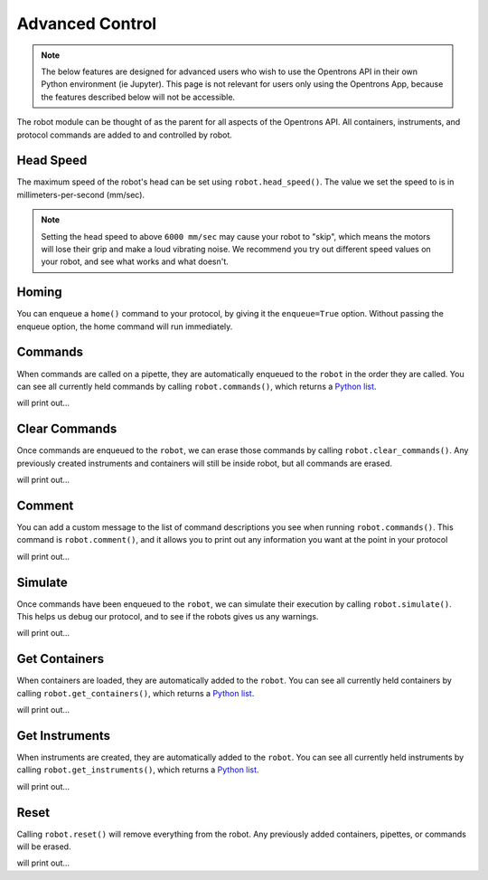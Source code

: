 .. _robot:

.. testsetup:: robot

    from opentrons import robot, containers, instruments

    robot.reset()

    plate = containers.load('96-flat', 'B1', 'my-plate')
    tiprack = containers.load('tiprack-200ul', 'A1', 'my-rack')

    pipette = instruments.Pipette(axis='b', max_volume=200, name='my-pipette')

###################
Advanced Control
###################

.. note::

    The below features are designed for advanced users who wish to use the Opentrons API in their own Python environment (ie Jupyter). This page is not relevant for users only using the Opentrons App, because the features described below will not be accessible.

The robot module can be thought of as the parent for all aspects of the Opentrons API. All containers, instruments, and protocol commands are added to and controlled by robot.

.. testcode:: robot

    '''
    Examples in this section require the following
    '''
    from opentrons import robot, containers, instruments

    plate = containers.load('96-flat', 'B1', 'my-plate')
    tiprack = containers.load('tiprack-200ul', 'A1', 'my-rack')

    pipette = instruments.Pipette(axis='b', max_volume=200, name='my-pipette')

Head Speed
==========

The maximum speed of the robot's head can be set using ``robot.head_speed()``. The value we set the speed to is in millimeters-per-second (mm/sec).

.. testcode:: robot

    robot.head_speed(5000)

.. note::

    Setting the head speed to above ``6000 mm/sec`` may cause your robot to "skip", which means the motors will lose their grip and make a loud vibrating noise. We recommend you try out different speed values on your robot, and see what works and what doesn't.

Homing
======

You can enqueue a ``home()`` command to your protocol, by giving it the ``enqueue=True`` option. Without passing the enqueue option, the home command will run immediately.

.. testcode:: robot

    robot.home(enqueue=True)           # home the robot on all axis
    robot.home('z', enqueue=True)      # home the Z axis only

Commands
========

When commands are called on a pipette, they are automatically enqueued to the ``robot`` in the order they are called. You can see all currently held commands by calling ``robot.commands()``, which returns a `Python list`__.

__ https://docs.python.org/3.5/tutorial/datastructures.html#more-on-lists

.. testcode:: robot
    
    pipette.pick_up_tip(tiprack.wells('A1'))
    pipette.drop_tip(tiprack.wells('A1'))

    for c in robot.commands():
        print(c)

will print out...

.. testoutput:: robot
    :options: -ELLIPSIS, +NORMALIZE_WHITESPACE

    Homing Robot
    Homing Robot
    Picking up tip from <Deck><Slot A1><Container my-rack><Well A1>
    Drop_tip at <Deck><Slot A1><Container my-rack><Well A1>

Clear Commands
==============

Once commands are enqueued to the ``robot``, we can erase those commands by calling ``robot.clear_commands()``. Any previously created instruments and containers will still be inside robot, but all commands are erased.

.. testcode:: robot
    
    robot.clear_commands()
    pipette.pick_up_tip(tiprack['A1'])
    print('There is', len(robot.commands()), 'command')

    robot.clear_commands()
    print('There are now', len(robot.commands()), 'commands')

will print out...

.. testoutput:: robot
    :options: -ELLIPSIS, +NORMALIZE_WHITESPACE

    There is 1 command
    There are now 0 commands

Comment
=======

You can add a custom message to the list of command descriptions you see when running ``robot.commands()``. This command is ``robot.comment()``, and it allows you to print out any information you want at the point in your protocol

.. testcode:: robot
    
    robot.clear_commands()

    pipette.pick_up_tip(tiprack['A1'])
    robot.comment("Hello, just picked up tip A1")

    pipette.pick_up_tip(tiprack['A1'])
    robot.comment("Goodbye, just dropped tip A1")

    for c in robot.commands():
        print(c)

will print out...

.. testoutput:: robot
    :options: -ELLIPSIS, +NORMALIZE_WHITESPACE

    Picking up tip from <Deck><Slot A1><Container my-rack><Well A1>
    Hello, just picked up tip A1
    Picking up tip from <Deck><Slot A1><Container my-rack><Well A1>
    Goodbye, just dropped tip A1

Simulate
========

Once commands have been enqueued to the ``robot``, we can simulate their execution by calling ``robot.simulate()``. This helps us debug our protocol, and to see if the robots gives us any warnings.

.. testcode:: robot
    
    pipette.pick_up_tip()

    for warning in robot.simulate():
        print(warning)

will print out...

.. testoutput:: robot
    :options: -ELLIPSIS, +NORMALIZE_WHITESPACE

    pick_up_tip called with no reference to a tip

Get Containers
==============

When containers are loaded, they are automatically added to the ``robot``. You can see all currently held containers by calling ``robot.get_containers()``, which returns a `Python list`__.

__ https://docs.python.org/3.5/tutorial/datastructures.html#more-on-lists

.. testcode:: robot
    
    for name, container in robot.get_containers():
        print(name, container.get_type())

will print out...

.. testoutput:: robot
    :options: -ELLIPSIS, +NORMALIZE_WHITESPACE

    my-plate 96-flat
    my-rack tiprack-200ul

Get Instruments
===============

When instruments are created, they are automatically added to the ``robot``. You can see all currently held instruments by calling ``robot.get_instruments()``, which returns a `Python list`__.

__ https://docs.python.org/3.5/tutorial/datastructures.html#more-on-lists

.. testcode:: robot
    
    for axis, pipette in robot.get_instruments():
        print(pipette.name, axis)

will print out...

.. testoutput:: robot
    :options: -ELLIPSIS, +NORMALIZE_WHITESPACE

    my-pipette B

Reset
=====

Calling ``robot.reset()`` will remove everything from the robot. Any previously added containers, pipettes, or commands will be erased.

.. testcode:: robot
    
    robot.reset()
    print(robot.get_containers())
    print(robot.get_instruments())
    print(robot.commands())

will print out...

.. testoutput:: robot
    :options: -ELLIPSIS, +NORMALIZE_WHITESPACE

    []
    []
    []


